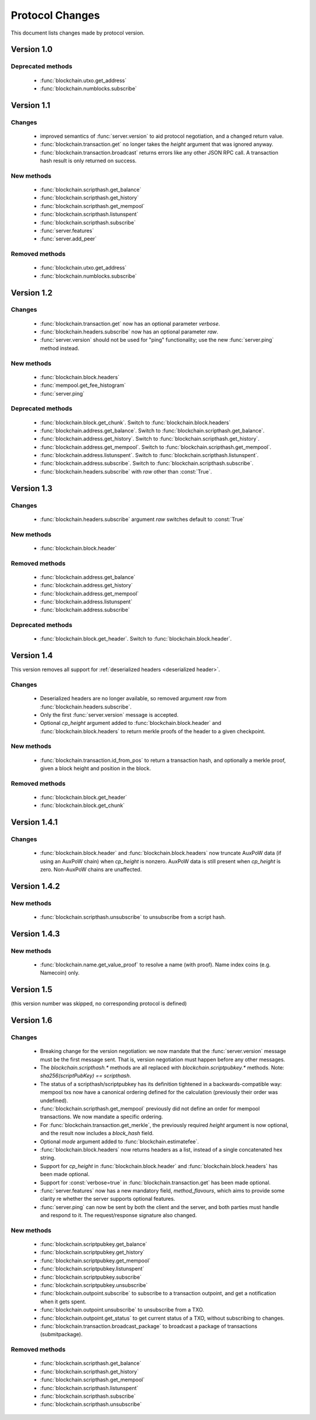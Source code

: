 ================
Protocol Changes
================

This document lists changes made by protocol version.

Version 1.0
===========

Deprecated methods
------------------

  * :func:`blockchain.utxo.get_address`
  * :func:`blockchain.numblocks.subscribe`

.. _version 1.1:

Version 1.1
===========

Changes
-------

  * improved semantics of :func:`server.version` to aid protocol
    negotiation, and a changed return value.
  * :func:`blockchain.transaction.get` no longer takes the *height*
    argument that was ignored anyway.
  * :func:`blockchain.transaction.broadcast` returns errors like any
    other JSON RPC call.  A transaction hash result is only returned on
    success.

New methods
-----------

  * :func:`blockchain.scripthash.get_balance`
  * :func:`blockchain.scripthash.get_history`
  * :func:`blockchain.scripthash.get_mempool`
  * :func:`blockchain.scripthash.listunspent`
  * :func:`blockchain.scripthash.subscribe`
  * :func:`server.features`
  * :func:`server.add_peer`

Removed methods
---------------

  * :func:`blockchain.utxo.get_address`
  * :func:`blockchain.numblocks.subscribe`

.. _version 1.2:

Version 1.2
===========

Changes
-------

  * :func:`blockchain.transaction.get` now has an optional parameter
    *verbose*.
  * :func:`blockchain.headers.subscribe` now has an optional parameter
    *raw*.
  * :func:`server.version` should not be used for "ping" functionality;
    use the new :func:`server.ping` method instead.

New methods
-----------

  * :func:`blockchain.block.headers`
  * :func:`mempool.get_fee_histogram`
  * :func:`server.ping`

Deprecated methods
------------------

  * :func:`blockchain.block.get_chunk`.  Switch to
    :func:`blockchain.block.headers`
  * :func:`blockchain.address.get_balance`.  Switch to
    :func:`blockchain.scripthash.get_balance`.
  * :func:`blockchain.address.get_history`.  Switch to
    :func:`blockchain.scripthash.get_history`.
  * :func:`blockchain.address.get_mempool`.  Switch to
    :func:`blockchain.scripthash.get_mempool`.
  * :func:`blockchain.address.listunspent`.  Switch to
    :func:`blockchain.scripthash.listunspent`.
  * :func:`blockchain.address.subscribe`.  Switch to
    :func:`blockchain.scripthash.subscribe`.
  * :func:`blockchain.headers.subscribe` with *raw* other than :const:`True`.

.. _version 1.3:

Version 1.3
===========

Changes
-------

  * :func:`blockchain.headers.subscribe` argument *raw* switches default to
    :const:`True`

New methods
-----------

  * :func:`blockchain.block.header`

Removed methods
---------------

  * :func:`blockchain.address.get_balance`
  * :func:`blockchain.address.get_history`
  * :func:`blockchain.address.get_mempool`
  * :func:`blockchain.address.listunspent`
  * :func:`blockchain.address.subscribe`

Deprecated methods
------------------

  * :func:`blockchain.block.get_header`.  Switch to
    :func:`blockchain.block.header`.

.. _version 1.4:

Version 1.4
===========

This version removes all support for :ref:`deserialized headers
<deserialized header>`.

Changes
-------

  * Deserialized headers are no longer available, so removed argument
    *raw* from :func:`blockchain.headers.subscribe`.
  * Only the first :func:`server.version` message is accepted.
  * Optional *cp_height* argument added to
    :func:`blockchain.block.header` and :func:`blockchain.block.headers`
    to return merkle proofs of the header to a given checkpoint.

New methods
-----------

  * :func:`blockchain.transaction.id_from_pos` to return a transaction
    hash, and optionally a merkle proof, given a block height and
    position in the block.

Removed methods
---------------

  * :func:`blockchain.block.get_header`
  * :func:`blockchain.block.get_chunk`

Version 1.4.1
=============

Changes
-------

  * :func:`blockchain.block.header` and :func:`blockchain.block.headers` now
    truncate AuxPoW data (if using an AuxPoW chain) when *cp_height* is
    nonzero.  AuxPoW data is still present when *cp_height* is zero.
    Non-AuxPoW chains are unaffected.


Version 1.4.2
=============

New methods
-----------

  * :func:`blockchain.scripthash.unsubscribe` to unsubscribe from a script hash.


Version 1.4.3
=============

New methods
-----------

  * :func:`blockchain.name.get_value_proof` to resolve a name (with proof).  Name index coins (e.g. Namecoin) only.


Version 1.5
===========

(this version number was skipped, no corresponding protocol is defined)


.. _version 1.6:

Version 1.6
===========

Changes
-------

  * Breaking change for the version negotiation: we now mandate that
    the :func:`server.version` message must be the first message sent.
    That is, version negotiation must happen before any other messages.
  * The `blockchain.scripthash.*` methods are all replaced with `blockchain.scriptpubkey.*`
    methods. Note: `sha256(scriptPubKey) == scripthash`.
  * The status of a scripthash/scriptpubkey has its definition tightened in a
    backwards-compatible way: mempool txs now have a canonical ordering
    defined for the calculation (previously their order was undefined).
  * :func:`blockchain.scripthash.get_mempool` previously did not define
    an order for mempool transactions. We now mandate a specific ordering.
  * For :func:`blockchain.transaction.get_merkle`, the previously required
    *height* argument is now optional, and the result now includes a
    *block_hash* field.
  * Optional *mode* argument added to :func:`blockchain.estimatefee`.
  * :func:`blockchain.block.headers` now returns headers as a list,
    instead of a single concatenated hex string.
  * Support for *cp_height* in :func:`blockchain.block.header` and
    :func:`blockchain.block.headers` has been made optional.
  * Support for :const:`verbose=true` in :func:`blockchain.transaction.get`
    has been made optional.
  * :func:`server.features` now has a new mandatory field, *method_flavours*,
    which aims to provide some clarity re whether the server supports optional features.
  * :func:`server.ping` can now be sent by both the client and the server, and both
    parties must handle and respond to it. The request/response signature also changed.


New methods
-----------

  * :func:`blockchain.scriptpubkey.get_balance`
  * :func:`blockchain.scriptpubkey.get_history`
  * :func:`blockchain.scriptpubkey.get_mempool`
  * :func:`blockchain.scriptpubkey.listunspent`
  * :func:`blockchain.scriptpubkey.subscribe`
  * :func:`blockchain.scriptpubkey.unsubscribe`
  * :func:`blockchain.outpoint.subscribe` to subscribe to a transaction
    outpoint, and get a notification when it gets spent.
  * :func:`blockchain.outpoint.unsubscribe` to unsubscribe from a TXO.
  * :func:`blockchain.outpoint.get_status` to get current status of a TXO, without subscribing to changes.
  * :func:`blockchain.transaction.broadcast_package` to broadcast a package of transactions (submitpackage).

Removed methods
---------------

  * :func:`blockchain.scripthash.get_balance`
  * :func:`blockchain.scripthash.get_history`
  * :func:`blockchain.scripthash.get_mempool`
  * :func:`blockchain.scripthash.listunspent`
  * :func:`blockchain.scripthash.subscribe`
  * :func:`blockchain.scripthash.unsubscribe`
